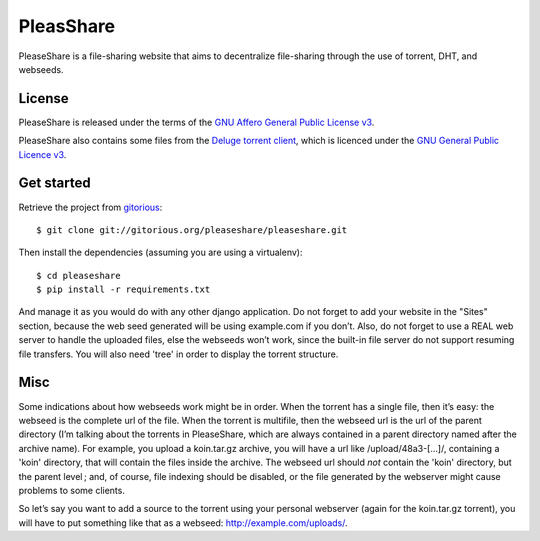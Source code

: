 PleasShare
=================

PleaseShare is a file-sharing website that aims to decentralize file-sharing through the use of torrent, DHT, and webseeds.


License
-------

PleaseShare is released under the terms of the `GNU Affero General
Public License v3`_.

PleaseShare also contains some files from the `Deluge torrent client`_, which is licenced under the `GNU General Public Licence v3`_.

.. _GNU Affero General Public License v3 : http://www.gnu.org/licenses/agpl-3.0.html
.. _Deluge torrent client : http://deluge-torrent.org/
.. _GNU General Public Licence v3 : https://www.gnu.org/licenses/gpl-3.0.html


Get started
-----------

Retrieve the project from gitorious_:

.. _gitorious : https://git.gitorious.org/pleaseshare/pleaseshare.git

::

  $ git clone git://gitorious.org/pleaseshare/pleaseshare.git

Then install the dependencies (assuming you are using a virtualenv):

::

  $ cd pleaseshare
  $ pip install -r requirements.txt

And manage it as you would do with any other django application.
Do not forget to add your website in the "Sites" section, because the web seed generated will be using example.com if you don’t.
Also, do not forget to use a REAL web server to handle the uploaded files, else the webseeds won’t work, since the built-in file server do not support resuming file transfers.
You will also need 'tree' in order to display the torrent structure.


Misc
----

Some indications about how webseeds work might be in order.
When the torrent has a single file, then it’s easy: the webseed is the complete url of the file.
When the torrent is multifile, then the webseed url is the url of the parent directory (I’m talking about the torrents in PleaseShare, which are always contained in a parent directory named after the archive name).
For example, you upload a koin.tar.gz archive, you will have a url like /upload/48a3-[…]/, containing a 'koin' directory, that will contain the files inside the archive.
The webseed url should *not* contain the 'koin' directory, but the parent level ; and, of course, file indexing should be disabled, or the file generated by the webserver might cause problems to some clients.

So let’s say you want to add a source to the torrent using your personal webserver (again for the koin.tar.gz torrent), you will have to put something like that as a webseed: http://example.com/uploads/.

